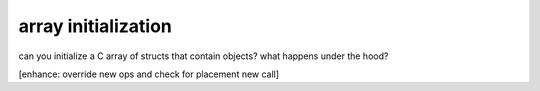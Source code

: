 array initialization
--------------------

can you initialize a C array of structs that contain objects? 
what happens under the hood?

[enhance:  override new ops and check for placement new call]
